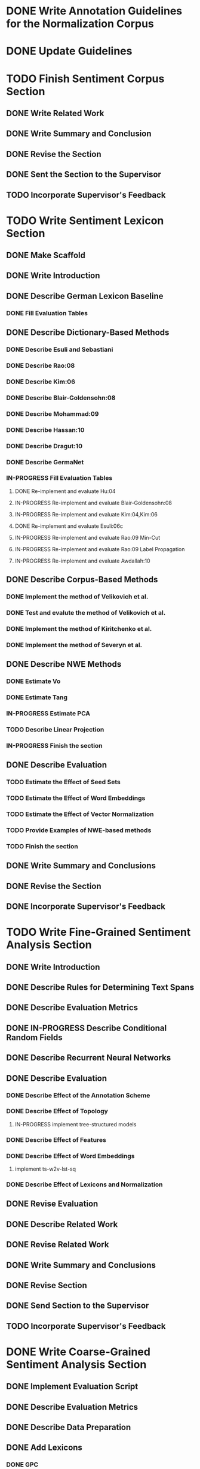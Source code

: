 * DONE Write Annotation Guidelines for the Normalization Corpus


* DONE Update Guidelines


* TODO Finish Sentiment Corpus Section
** DONE Write Related Work
   DEADLINE: <2016-05-06 Fr>
** DONE Write Summary and Conclusion
   DEADLINE: <2016-05-09 Mo>
** DONE Revise the Section
   DEADLINE: <2016-05-09 Mo>
** DONE Sent the Section to the Supervisor
   DEADLINE: <2016-05-10 Tue>
** TODO Incorporate Supervisor's Feedback


* TODO Write Sentiment Lexicon Section
** DONE Make Scaffold
   DEADLINE: <2016-05-18 Mi>

** DONE Write Introduction

** DONE Describe German Lexicon Baseline
*** DONE Fill Evaluation Tables
    DEADLINE: <2016-05-21 Sa>

** DONE Describe Dictionary-Based Methods
*** DONE Describe Esuli and Sebastiani
    DEADLINE: <2016-06-22 Mi>
*** DONE Describe Rao:08
    DEADLINE: <2016-06-22 Mi>
*** DONE Describe Kim:06
*** DONE Describe Blair-Goldensohn:08
*** DONE Describe Mohammad:09
*** DONE Describe Hassan:10
*** DONE Describe Dragut:10
*** DONE Describe GermaNet
*** IN-PROGRESS Fill Evaluation Tables
**** DONE Re-implement and evaluate Hu:04
**** IN-PROGRESS Re-implement and evaluate Blair-Goldensohn:08
**** IN-PROGRESS Re-implement and evaluate Kim:04,Kim:06
**** DONE Re-implement and evaluate Esuli:06c
**** IN-PROGRESS Re-implement and evaluate Rao:09 Min-Cut
**** IN-PROGRESS Re-implement and evaluate Rao:09 Label Propagation
**** IN-PROGRESS Re-implement and evaluate Awdallah:10
** DONE Describe Corpus-Based Methods
*** DONE Implement the method of Velikovich et al.
*** DONE Test and evalute the method of Velikovich et al.
*** DONE Implement the method of Kiritchenko et al.
*** DONE Implement the method of Severyn et al.
** DONE Describe NWE Methods
   DEADLINE: <2017-05-05 Fri>
*** DONE Estimate Vo
*** DONE Estimate Tang
*** IN-PROGRESS Estimate PCA
*** TODO Describe Linear Projection
*** IN-PROGRESS Finish the section
** DONE Describe Evaluation
   DEADLINE: <2017-05-12 Fri>
*** TODO Estimate the Effect of Seed Sets
*** TODO Estimate the Effect of Word Embeddings
*** TODO Estimate the Effect of Vector Normalization
*** TODO Provide Examples of NWE-based methods
*** TODO Finish the section
** DONE Write Summary and Conclusions
   DEADLINE: <2017-05-14 Sun>
** DONE Revise the Section
   DEADLINE: <2017-05-17 Wed>


** DONE Incorporate Supervisor's Feedback



* TODO Write Fine-Grained Sentiment Analysis Section
** DONE Write Introduction
** DONE Describe Rules for Determining Text Spans
   DEADLINE: <2016-11-03 Do>
** DONE Describe Evaluation Metrics
   DEADLINE: <2016-11-04 Fr>
** DONE IN-PROGRESS Describe Conditional Random Fields
   DEADLINE: <2016-11-11 Fr>
** DONE Describe Recurrent Neural Networks
   DEADLINE: <2016-11-18 Fr>
** DONE Describe Evaluation
*** DONE Describe Effect of the Annotation Scheme
*** DONE Describe Effect of Topology
**** IN-PROGRESS implement tree-structured models
*** DONE Describe Effect of Features
*** DONE Describe Effect of Word Embeddings
**** implement ts-w2v-lst-sq
*** DONE Describe Effect of Lexicons and Normalization

** DONE Revise Evaluation
** DONE Describe Related Work
** DONE Revise Related Work
** DONE Write Summary and Conclusions
   DEADLINE: <2016-11-25 Fr>
** DONE Revise Section
   DEADLINE: <2016-11-30 Mi>
** DONE Send Section to the Supervisor
   DEADLINE: <2016-11-30 Mi>

** TODO Incorporate Supervisor's Feedback


* DONE Write Coarse-Grained Sentiment Analysis Section
** DONE Implement Evaluation Script
** DONE Describe Evaluation Metrics
** DONE Describe Data Preparation
** DONE Add Lexicons
*** DONE GPC
*** DONE SWS
*** DONE ZPL
*** DONE Hu-Liu (Esuli-Sebastiani seed set)
*** DONE Blair-Goldensohn (Kim-Hovy seed set)
*** DONE Kim-Hovy (Turney-Littman Seedset)
*** DONE Esuli-Sebastiani (Esuli-Sebastiani seed set)
*** DONE RR (mincut) (Remus seed set)
*** DONE RR (label propagation) (Kim Hovy seed set)
*** DONE Awdallah-Radev (Kim Hovy seed set)
*** DONE Takamura (Hu-Liu seed set)
*** DONE Velikovich (Kim Hovy seed set)
*** DONE Kiritchenko (Kim Hovy seed set)
*** DONE Severyn (Kim Hovy seed set)
*** DONE Tang (Kim Hovy seed set)
*** DONE Vo (Kim Hovy seed set)
*** DONE Nearest Centroids (Kim Hovy seed set)
*** DONE k-NN (Kim Hovy seed set)
*** DONE PCA (Kim Hovy seed set)
*** DONE LP (Kim Hovy seed set)
** DONE Normalize Lexicon Scores
*** DONE GPC
*** DONE SWS
*** DONE ZPL
*** DONE Hu-Liu (Esuli-Sebastiani seed set)
*** DONE Blair-Goldensohn (Kim-Hovy seed set)
*** DONE Kim-Hovy (Turney-Littman Seedset)
*** DONE Esuli-Sebastiani (Esuli-Sebastiani seed set)
*** DONE RR (mincut) (Remus seed set)
*** DONE RR (label propagation) (Kim Hovy seed set)
*** DONE Awdallah-Radev (Kim Hovy seed set)
*** DONE Takamura (Hu-Liu seed set)
*** DONE Velikovich (Kim Hovy seed set)
*** DONE Kiritchenko (Kim Hovy seed set)
*** DONE Severyn (Kim Hovy seed set)
*** DONE Tang (Kim Hovy seed set)
*** DONE Vo (Kim Hovy seed set)
*** DONE Nearest Centroids (Kim Hovy seed set)
*** DONE k-NN (Kim Hovy seed set)
*** DONE PCA (Kim Hovy seed set)*
*** DONE LP (Kim Hovy seed set)
** DONE Add PoS-Tags to the Lexicons



** DONE Describe Lexicon-Based Methods
*** DONE Describe Hu-Liu (2004)
*** DONE Describe Taboada et al. (2011)
*** DONE Describe Musto et al. (2014)
*** DONE Describe Jurek et al. (2015)
*** DONE Describe Kolchyna et al. (2015)

** DONE Reimplement Lexicon-Based Methods
*** DONE Reimplement Hu-Liu (2004)
*** DONE Reimplement Taboada et al. (2011)
*** DONE Reimplement Musto et al. (2014)
*** DONE Reimplement Jurek et al. (2015)
*** DONE Reimplement Kolchyna et al. (2015)

** DONE Evaluate Lexicon-Based Methods
*** DONE Evaluate LB Approaches on Normalized PotTS Data
*** DONE Evaluate LB Approaches on Unnormalized PotTS Data
*** DONE Evaluate LB Approaches on Normalized SB10k Data
*** DONE Evaluate LB Approaches on Unnormalized SB10k Data
*** DONE Evaluate Different Lexicon Steps
*** DONE Describe Different Lexicon Steps
*** DONE Describe Evaluation of Lexicon-Based Methods



** DONE Describe ML-Based Methods
** DONE Reimplement ML-Based Methods
*** DONE Reimplement Gamon, 2004
*** DONE Reimplement Mohammad, 2013
*** DONE Reimplement Guenther, 2014
** DONE Describe Evaluation of ML-Based Methods
** DONE Perform and Describe Feature Ablation Test
** DONE Evaluate Different Classifiers
** DONE Describe Error Analysis
** DONE Revise ML-Based Methods


** DONE Describe DL-Based Methods
*** DONE Describe Choi and Cardie (2008)
    DEADLINE: <2018-01-17 Wed>
*** DONE Describe Moilanen and Pulman (2007)
    DEADLINE: <2018-01-18 Thu>
*** DONE Describe Nakagawa (2010)
    DEADLINE: <2018-01-18 Thu>
*** DONE Describe Yessenalina and Cardie (2010)
*** DONE Describe Socher et al. (2012)
*** DONE Describe Socher et al. (2013)
*** DONE Describe Wang (2015)
    DEADLINE: <2018-01-16 Tue>
*** DONE Describe Baziotis:17}}
    DEADLINE: <2018-01-21 Sun>
*** DONE Describe Cliche:17}}
    DEADLINE: <2018-01-22 Mon>
*** DONE Describe Rouvier:17}}
    DEADLINE: <2018-01-22 Mon>
*** DONE Revise the Descriptions
    DEADLINE: <2018-01-24 Wed>
** DONE Reimplement DL-Based Methods
   DEADLINE: <2018-02-13 Tue>
*** DONE Reimplement Yessenalina and Cardie (2010)
    DEADLINE: <2018-02-11 Sun>
*** DONE Reimplement Socher et al. (2011)
    DEADLINE: <2018-02-11 Sun>
*** DONE Reimplement Socher et al. (2012)
    DEADLINE: <2018-02-11 Sun>
*** DONE Reimplement Socher et al. (2013)
    DEADLINE: <2018-01-28 Sun>
*** DONE Reimplement Severyn et al. (2015)
    DEADLINE: <2018-01-27 Sat>
*** DONE Reimplement Baziotis et al. (2017)
    DEADLINE: <2018-01-30 Tue>
** DONE Implement own DL-Based Method
   DEADLINE: <2018-02-14 Wed>
** DONE Evaluate DL-Based Methods
   DEADLINE: <2018-02-14 Wed>
*** IN-PROGRESS Evaluate the Effect of Different Embedding Types
*** TODO Perform an Error Analysis
** DONE Describe Evaluation of DL-Based Methods
   DEADLINE: <2018-02-14 Wed>
*** DONE Describe Effect of Embeddings

*** IN-PROGRESS Perform Error Analysis
** DONE Perform General Evaluation
*** TODO Describe Effect of Distant Supervision
*** TODO Describe Effect of the Lexicons
*** TODO Describe Effect of Text Normalization
** DONE Write Summary and Conclusions
   DEADLINE: <2018-02-28 Wed>


* IN-PROGRESS Write Discourse-Level Sentiment Analysis Section
** DONE Write Introduction
** DONE Write Related Work
** DONE Describe Related Work
*** DONE Add summary of Riloff et al. (2003)
*** DONE Add summary of Riloff et al. (2003a)
*** DONE Add summary of Pang et al. (2002)
*** DONE Add summary of Pang et al. (2004)
*** DONE Check Section 3.6 of Hu and Liu (2004)
*** DONE Add summary of Snyder and Barzilay (2007)
*** DONE Add summary of Asher (2008)
*** DONE Add summary of Heerschop (2011)
*** DONE Add summary of Zhou (2011)
*** DONE Add summary of Zirn (2011)
*** DONE Add summary of Chenlo (2013)
** DONE Prepare Data
*** DONE Retrain Ji's Parser on PCC
*** DONE Add Discourse Parses to DASA
** DONE Revise Related Work
** IN-PROGRESS Reimplement and evaluate common DASA approaches
*** DONE Reimplement and Evaluate Last EDU Classifier
*** IN-PROGRESS Reimplement and Evaluate Root Classifier
*** TODO Reimplement and Evaluate DDR Classifier
*** TODO Reimplement and Evaluate R2N2 Classifier
*** TODO Reimplement and Evaluate Zirn or Zhou Classifier
** TODO Devise own DASA Method
** TODO Write Evaluation
** TODO Write Summary and Conclusions
